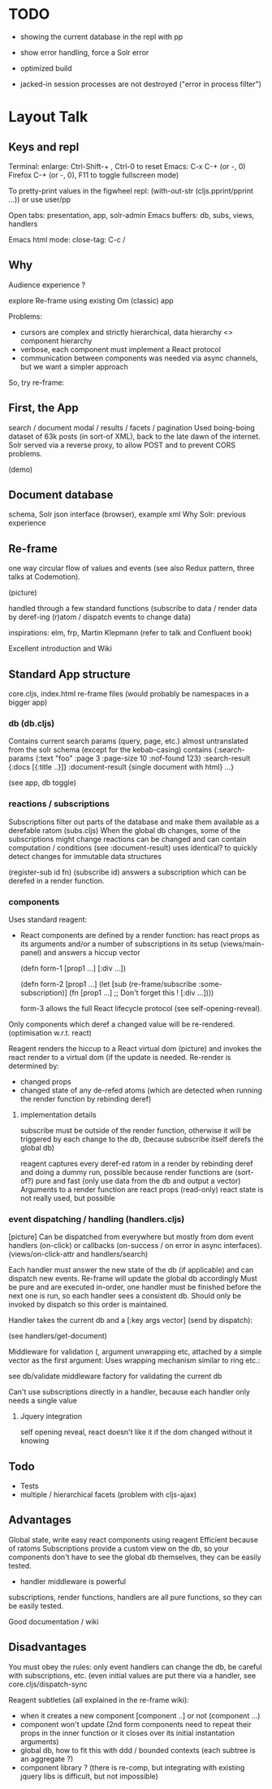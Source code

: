 * TODO
- showing the current database in the repl with pp
- show error handling, force a Solr error
- optimized build

- jacked-in session processes are not destroyed ("error in process filter")

* Layout Talk

** Keys and repl
Terminal: enlarge: Ctrl-Shift-+ , Ctrl-0 to reset
Emacs: C-x C-+ (or -, 0)
Firefox C-+ (or -, 0), F11 to toggle fullscreen mode)

To pretty-print values in the figwheel repl:
(with-out-str (cljs.pprint/pprint ...)) or use user/pp



Open tabs: presentation, app, solr-admin
Emacs buffers: db, subs, views, handlers

Emacs html mode: close-tag: C-c /


** Why
Audience experience ?

explore Re-frame using existing Om (classic) app

Problems: 
+ cursors are complex and strictly hierarchical, data hierarchy <> component hierarchy
+ verbose, each component must implement a React protocol
+ communication between components was needed via async channels, but we want a simpler approach

So, try re-frame:

** First, the App
search / document modal / results / facets / pagination
Used boing-boing dataset of 63k posts (in sort-of XML), back to the late dawn of the internet.
Solr served via a reverse proxy, to allow POST and to prevent CORS problems.

(demo)

** Document database
schema, Solr json interface (browser), example xml
Why Solr: previous experience 

** Re-frame

one way circular flow of values and events (see also Redux pattern, three talks at Codemotion).

(picture)

handled through a few standard functions (subscribe to data / render data by deref-ing (r)atom / dispatch events
  to change data)

inspirations: elm, frp, Martin Klepmann (refer to talk and Confluent book)

Excellent introduction and Wiki

** Standard App structure

core.cljs, 
index.html
re-frame files (would probably be namespaces in a bigger app)

*** db (db.cljs)
Contains current search params (query, page, etc.)
almost untranslated from the solr schema (except for the kebab-casing)
contains 
{:search-params {:text "foo" :page 3 :page-size 10 :nof-found 123}
 :search-result {:docs [{:title ..}]}
 :document-result {single document with html}
 ...}

(see app, db toggle)

*** reactions / subscriptions
Subscriptions filter out parts of the database and make them available as a derefable ratom (subs.cljs)
When the global db changes, some of the subscriptions might change
reactions can be changed and can contain computation / conditions (see :document-result)
uses identical? to quickly detect changes for immutable data structures

(register-sub id fn)
(subscribe id) answers a subscription which can be derefed in a render function.

*** components
Uses standard reagent:
- React components are defined by a render function:
  has react props as its arguments and/or a number of subscriptions in its setup (views/main-panel) and
  answers a hiccup vector

  (defn form-1 [prop1 ...]
    [:div ...])

  (defn form-2 [prop1 ...]
    (let [sub (re-frame/subscribe :some-subscription)]
      (fn [prop1 ...]  ;; Don't forget this !
        [:div ...])))

  form-3 allows the full React lifecycle protocol (see self-opening-reveal).


Only components which deref a changed value will be re-rendered. (optimisation w.r.t. react)

Reagent renders the hiccup to a React virtual dom (picture) and invokes the react render to a virtual dom (if the
update is needed.
Re-render is determined by: 
- changed props
- changed state of any de-refed atoms (which are detected when running the render function by rebinding deref)


**** implementation details
subscribe must be outside of the render function, otherwise it will be triggered by each change to the db, (because
subscribe itself derefs the global db)

reagent captures every deref-ed ratom in a render by rebinding deref and doing a dummy run, possible because render
functions are (sort-of?) pure and fast (only use data from the db and output a vector)
Arguments to a render function are react props (read-only)
react state is not really used, but possible

*** event dispatching / handling (handlers.cljs)
[picture]
Can be dispatched from everywhere but mostly from dom event handlers (on-click) or callbacks (on-success / on
error in async interfaces). (views/on-click-attr and handlers/search)

Each handler must answer the new state of the db (if applicable) and can dispatch new events. Re-frame will update
the global db accordingly
Must be pure and are executed in-order, one handler must be finished before the next one is run, so each handler
sees a consistent db. Should only be invoked by dispatch so this order is maintained.

Handler takes the current db and a [:key args vector] (send by dispatch):

(see handlers/get-document)

Middleware for validation (, argument unwrapping etc, attached by a simple vector as the first argument:
Uses wrapping mechanism similar to ring etc.:

see db/validate middleware factory for validating the current db


Can't use subscriptions directly in a handler, because each handler only needs a single value

**** Jquery integration
self opening reveal, react doesn't like it if the dom changed without it knowing

** Todo
- Tests
- multiple / hierarchical facets (problem with cljs-ajax)

** Advantages
Global state, write easy react components using reagent
Efficient because of ratoms
Subscriptions provide a custom view on the db, so your components don't have to see the global db themselves, they
can be easily tested.
- handler middleware is powerful

subscriptions, render functions, handlers are all pure functions, so they can be easily tested.

Good documentation / wiki

** Disadvantages
You must obey the rules: only event handlers can change the db, be careful with subscriptions, etc.
(even initial values are put there via a handler, see core.cljs/dispatch-sync

Reagent subtleties (all explained in the re-frame wiki):
- when it creates a new component [component ..] or not (component ...) 
- component won't update (2nd form components need to repeat their props in the inner function or it closes over
  its initial instantation arguments)
- global db, how to fit this with  ddd / bounded contexts (each subtree is an aggregate ?)
- component library ? (there is re-comp, but integrating with existing jquery libs is difficult, but not impossible)
